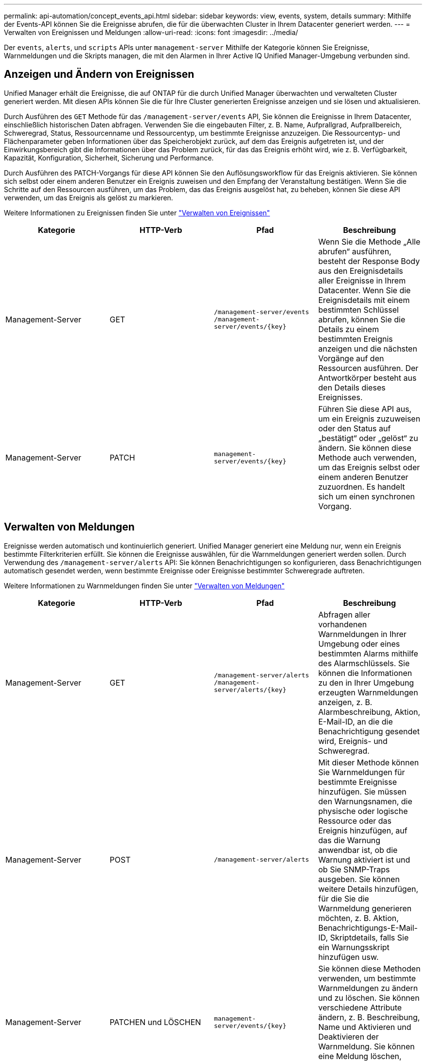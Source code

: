 ---
permalink: api-automation/concept_events_api.html 
sidebar: sidebar 
keywords: view, events, system, details 
summary: Mithilfe der Events-API können Sie die Ereignisse abrufen, die für die überwachten Cluster in Ihrem Datacenter generiert werden. 
---
= Verwalten von Ereignissen und Meldungen
:allow-uri-read: 
:icons: font
:imagesdir: ../media/


[role="lead"]
Der `events`, `alerts`, und `scripts` APIs unter `management-server` Mithilfe der Kategorie können Sie Ereignisse, Warnmeldungen und die Skripts managen, die mit den Alarmen in Ihrer Active IQ Unified Manager-Umgebung verbunden sind.



== Anzeigen und Ändern von Ereignissen

Unified Manager erhält die Ereignisse, die auf ONTAP für die durch Unified Manager überwachten und verwalteten Cluster generiert werden. Mit diesen APIs können Sie die für Ihre Cluster generierten Ereignisse anzeigen und sie lösen und aktualisieren.

Durch Ausführen des `GET` Methode für das `/management-server/events` API, Sie können die Ereignisse in Ihrem Datacenter, einschließlich historischen Daten abfragen. Verwenden Sie die eingebauten Filter, z. B. Name, Aufprallgrad, Aufprallbereich, Schweregrad, Status, Ressourcenname und Ressourcentyp, um bestimmte Ereignisse anzuzeigen. Die Ressourcentyp- und Flächenparameter geben Informationen über das Speicherobjekt zurück, auf dem das Ereignis aufgetreten ist, und der Einwirkungsbereich gibt die Informationen über das Problem zurück, für das das Ereignis erhöht wird, wie z. B. Verfügbarkeit, Kapazität, Konfiguration, Sicherheit, Sicherung und Performance.

Durch Ausführen des PATCH-Vorgangs für diese API können Sie den Auflösungsworkflow für das Ereignis aktivieren. Sie können sich selbst oder einem anderen Benutzer ein Ereignis zuweisen und den Empfang der Veranstaltung bestätigen. Wenn Sie die Schritte auf den Ressourcen ausführen, um das Problem, das das Ereignis ausgelöst hat, zu beheben, können Sie diese API verwenden, um das Ereignis als gelöst zu markieren.

Weitere Informationen zu Ereignissen finden Sie unter link:../events/concept_manage_events.html["Verwalten von Ereignissen"]

[cols="4*"]
|===
| Kategorie | HTTP-Verb | Pfad | Beschreibung 


 a| 
Management-Server
 a| 
GET
 a| 
`/management-server/events`
`/management-server/events/{key}`
 a| 
Wenn Sie die Methode „Alle abrufen“ ausführen, besteht der Response Body aus den Ereignisdetails aller Ereignisse in Ihrem Datacenter. Wenn Sie die Ereignisdetails mit einem bestimmten Schlüssel abrufen, können Sie die Details zu einem bestimmten Ereignis anzeigen und die nächsten Vorgänge auf den Ressourcen ausführen. Der Antwortkörper besteht aus den Details dieses Ereignisses.



 a| 
Management-Server
 a| 
PATCH
 a| 
`management-server/events/{key}`
 a| 
Führen Sie diese API aus, um ein Ereignis zuzuweisen oder den Status auf „bestätigt“ oder „gelöst“ zu ändern. Sie können diese Methode auch verwenden, um das Ereignis selbst oder einem anderen Benutzer zuzuordnen. Es handelt sich um einen synchronen Vorgang.

|===


== Verwalten von Meldungen

Ereignisse werden automatisch und kontinuierlich generiert. Unified Manager generiert eine Meldung nur, wenn ein Ereignis bestimmte Filterkriterien erfüllt. Sie können die Ereignisse auswählen, für die Warnmeldungen generiert werden sollen. Durch Verwendung des `/management-server/alerts` API: Sie können Benachrichtigungen so konfigurieren, dass Benachrichtigungen automatisch gesendet werden, wenn bestimmte Ereignisse oder Ereignisse bestimmter Schweregrade auftreten.

Weitere Informationen zu Warnmeldungen finden Sie unter link:../events/concept_manage_alerts.html["Verwalten von Meldungen"]

[cols="4*"]
|===
| Kategorie | HTTP-Verb | Pfad | Beschreibung 


 a| 
Management-Server
 a| 
GET
 a| 
`/management-server/alerts`
`/management-server/alerts/{key}`
 a| 
Abfragen aller vorhandenen Warnmeldungen in Ihrer Umgebung oder eines bestimmten Alarms mithilfe des Alarmschlüssels. Sie können die Informationen zu den in Ihrer Umgebung erzeugten Warnmeldungen anzeigen, z. B. Alarmbeschreibung, Aktion, E-Mail-ID, an die die Benachrichtigung gesendet wird, Ereignis- und Schweregrad.



 a| 
Management-Server
 a| 
POST
 a| 
`/management-server/alerts`
 a| 
Mit dieser Methode können Sie Warnmeldungen für bestimmte Ereignisse hinzufügen. Sie müssen den Warnungsnamen, die physische oder logische Ressource oder das Ereignis hinzufügen, auf das die Warnung anwendbar ist, ob die Warnung aktiviert ist und ob Sie SNMP-Traps ausgeben. Sie können weitere Details hinzufügen, für die Sie die Warnmeldung generieren möchten, z. B. Aktion, Benachrichtigungs-E-Mail-ID, Skriptdetails, falls Sie ein Warnungsskript hinzufügen usw.



 a| 
Management-Server
 a| 
PATCHEN und LÖSCHEN
 a| 
`management-server/events/{key}`
 a| 
Sie können diese Methoden verwenden, um bestimmte Warnmeldungen zu ändern und zu löschen. Sie können verschiedene Attribute ändern, z. B. Beschreibung, Name und Aktivieren und Deaktivieren der Warnmeldung. Sie können eine Meldung löschen, wenn die Meldung nicht mehr erforderlich ist.

|===

NOTE: Beachten Sie beim Auswählen einer Ressource zum Hinzufügen einer Meldung, dass die Auswahl eines Clusters als Ressource nicht automatisch die Speicherobjekte innerhalb des Clusters auswählt. Wenn Sie beispielsweise eine Meldung für alle kritischen Ereignisse für alle Cluster erstellen, erhalten Sie Warnmeldungen nur für kritische Cluster-Ereignisse. Für kritische Ereignisse in Nodes, Aggregaten usw. werden keine Warnmeldungen ausgegeben.



== Verwalten von Skripten

Durch Verwendung des `/management-server/scripts` API. Sie können auch eine Warnung einem Skript zuordnen, das bei Auslösung einer Warnmeldung ausgeführt wird. Mithilfe von Skripten können mehrere Storage-Objekte in Unified Manager automatisch geändert oder aktualisiert werden. Das Skript ist einer Warnung zugeordnet. Wenn ein Ereignis eine Warnung auslöst, wird das Skript ausgeführt. Sie können benutzerdefinierte Skripts hochladen und deren Ausführung testen, wenn eine Warnung erzeugt wird. Sie können eine Warnung mit Ihrem Skript verknüpfen, damit das Skript ausgeführt wird, wenn eine Warnung für ein Ereignis in Unified Manager ausgegeben wird.

Weitere Informationen zu Skripten finden Sie unter link:../events/concept_manage_scripts.html["Verwalten von Skripten"]

[cols="4*"]
|===
| Kategorie | HTTP-Verb | Pfad | Beschreibung 


 a| 
Management-Server
 a| 
GET
 a| 
`/management-server/scripts`
 a| 
Verwenden Sie diese API, um alle vorhandenen Skripte in Ihrer Umgebung abzufragen. Verwenden Sie den Standardfilter und die Reihenfolge nach Operationen, um nur bestimmte Skripte anzuzeigen.



 a| 
Management-Server
 a| 
POST
 a| 
`/management-server/scripts`
 a| 
Verwenden Sie diese API, um eine Beschreibung für das Skript hinzuzufügen und die mit einer Warnung verknüpfte Skriptdatei hochzuladen.

|===